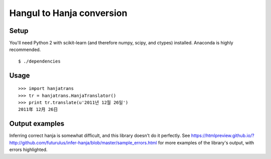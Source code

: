 Hangul to Hanja conversion
==========================

Setup
~~~~~

You'll need Python 2 with scikit-learn (and therefore numpy, scipy, and ctypes)
installed. Anaconda is highly recommended.

::

    $ ./dependencies

Usage
~~~~~

::

    >>> import hanjatrans
    >>> tr = hanjatrans.HanjaTranslator()
    >>> print tr.translate(u'2011년 12월 26일')
    2011年 12月 26日

Output examples
~~~~~~~~~~~~~~~

Inferring correct hanja is somewhat difficult, and this library doesn't do it
perfectly. See
https://htmlpreview.github.io/?http://github.com/futurulus/infer-hanja/blob/master/sample_errors.html
for more examples of the library's output, with errors highlighted.
